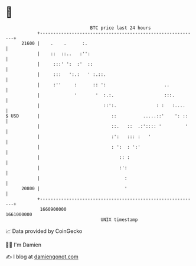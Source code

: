 * 👋

#+begin_example
                                   BTC price last 24 hours                    
               +------------------------------------------------------------+ 
         21600 |    .    .      :.                                          | 
               |    ::  ::..   :'':                                         | 
               |     :::' ':  :'  ::                                        | 
               |     :::   ':.:   ' :.::.                                   | 
               |     :''     :      :: ':                      ..           | 
               |             '       '  :.:.                   :::.         | 
               |                        ::':.               : :   :....     | 
   $ USD       |                           ::          .....::'    ': ::    | 
               |                           ::.   ::  .:':::: '         '    | 
               |                           :':   ::: :   '                  | 
               |                           : ':  : ':'                      | 
               |                              :: :                          | 
               |                              :':                           | 
               |                                :                           | 
         20800 |                                '                           | 
               +------------------------------------------------------------+ 
                1660900000                                        1661000000  
                                       UNIX timestamp                         
#+end_example
📈 Data provided by CoinGecko

🧑‍💻 I'm Damien

✍️ I blog at [[https://www.damiengonot.com][damiengonot.com]]
